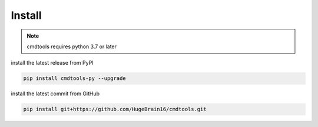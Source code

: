 Install
=======

.. note::
    cmdtools requires python 3.7 or later

install the latest release from PyPI

.. code:: sh

    pip install cmdtools-py --upgrade

install the latest commit from GitHub

.. code:: sh

    pip install git+https://github.com/HugeBrain16/cmdtools.git
